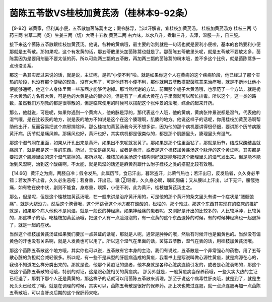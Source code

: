 茵陈五苓散VS桂枝加黄芪汤（桂林本9-92条）
========================================

【9-92】诸黄家，但利其小便，五苓散加茵陈蒿主之；假令脉浮，当以汗解者，宜桂枝加黄芪汤。
桂枝加黄芪汤方
桂枝三两 芍药三两 甘草二两（炙）生姜三两（切）大枣十五枚 黄芪二两
右六味，以水八升，煮取三升，去滓，温服一升，日三服。

接下来这个茵陈五苓散跟桂枝加黄芪汤。他说，各种的黄病哦，最主要的治则就是一句话也就是要利小便啦，基本的套路要利小便那就是五苓散。那如果呢，这个有发黄的话，那五苓散里头加茵陈蒿也就是了。那茵陈五苓散里头呢，就是五苓散不要放太多，茵陈蒿因为是要用剂量不要太低的药，所以可能两三瓢的五苓散，再加两三瓢的茵陈蒿的粉末哦，差不多这个比例，就是茵陈蒿多一点也没关系。

那这一条其实反过来说的话，就是说，主证呢，是抓“小便不利”啦。就是如果你这个人在黄病的这个疾病阶段，他已经过了那个实热的阶段，也没有那个便秘的现象，没有大热了，可是他还有小便不利，那你就用五苓散搭配茵陈蒿来治疗哦，就是不断地让他小便能够通畅，他这个人身体里面一些东西才能够代谢掉。那当然代谢的方法，前面那个栀子大黄汤哦，也示范了一个方法，就是栀子大黄汤的方名有大黄，可是他的大黄是放的很少的，但是有了一点点大黄在方子里面就可以帮忙排毒。所以这个，这一类的路数，虽然我们方剂教的都是很零散的，但是临床使用的时候可以搭配这个张仲景的法哦，综合的起来开药。

那么，他就说，可是呢，如果你遇到一个黄病人，他的脉是浮的，那代表这个人哦，他的黄病，黄病张仲景说都是湿气，代表他的湿气哦，是在比较表的地方，说是表的地方不如说是这个在这个腠理啊，肌腠的地方。他说这样子的话呢，你用桂枝加黄芪汤啊帮助他出汗，反而容易把这个病邪排除掉。那么桂枝加黄芪汤我今天不想多讲，因为他的那个病机要讲得很仔细，要讲那个历节病跟黄汗病，历节就是痛风嘛。那痛风也好，黄汗也好，其实病机都是很类似的，都是那个肌腠里头，腠理里头有湿气。

那这个湿气闷在里面，如果从汗孔出来是黄汗，如果出不来呢就发黄了。那如果是那个往里面钻了，那就是历节，结成尿酸结晶就痛风了，就是都是这一类的东西。所以，无论是痛风啦，或者是黄汗，或者是这个桂枝加黄芪汤这个脉浮的这个黄证呢，其实都是要把这个肌腠里面的这个湿气拿掉的。那所以呢，桂枝加黄芪汤这个结构刚好就是能够把这个腠理里头的湿气发出来。但是能不能治到风湿啊，治到这个酸痛啊，不太能，就是风湿的话还是麻黄剂跟什么附子桂枝之类的搭配比较有效哦。

【14.66】  黄汗之为病，两胫自冷；假令发热，此属历节。食已汗出，暮常盗汗，此荣气热也；若汗出已，反发热者，久久身必甲错；若发热不止者，久久必生恶疮；若身重，汗出已，辙 ②轻者，久久身必瞤，瞤即胸痛；又从腰以上汗出，以下无汗，腰髋弛痛，如有物在皮中状，剧则不能食，身疼重，烦躁，小便不利，此为黄汗，桂枝加黄芪汤主之。

那么，但是呢，但是这个桂枝加黄芪汤哦，在一般来讲是治疗黄汗用的，可是他的那个黄汗的条文里头有讲一个症状是“腰髋弛痛”，就是大腿没力，然后这个胯骨哦，这个环跳骨这个地方都在酸酸的，松松的，那个难过。那这个东西其实现在的临床的推扩就是，如果那个病人他也不是风湿，就是一般说的神经痛，如果神经痛的患者呢，又刚好是汗出的比较多的，人比较浮肿，比较黄的，那这样子的话，吃桂枝加黄芪汤哦，把这个人有一点脸泡泡的，有一点黄的这个东西退掉的时候，有的时候神经痛也一起退掉了，就是一起的症状。

当然这个桂枝加黄芪汤证如果我们要加一点兼证的话呢，那就是人呢，通常是肿肿的哦，然后有时候汗也是偏黄色的。当然没有偏黄色的汗也没有关系啊，就是人发黄也可以用了。所以这个湿气在里面的话，茵陈五苓散，湿气在表的话，用桂枝加黄芪汤哦。

那这个茵陈五苓散这个地方哦，其实你也可以说，五苓散有它本身的主治。我们有说过，五苓散是一个非常强心的药物，用了五苓散心脏的负担就会减轻很多。所以呢，有一些不是典型的肝胆病造成的黄疸，我看书上是写说叫做心源性黄疸，就是病源在心的，我也不知道怎么样分类出来的。那就是说，他那个黄疸证的患者，他本身就是各种心脏病连锁引发的，或者是心脏衰竭的，那这个吃这个茵陈五苓散的话哦，特别的对证，这是跟心脏相关的黄疸病。
那另外就是，一般黄疸病当保养药哦，一些大实大热的主证已经退了，那剩下那个人还是黄黄的，那这样子的话就可以用茵陈五苓散来调理。那至于说这个病毒性肝炎哦，就是到了，就是生死关头已经过了哦，就是在调理的时候，其实可以，茵陈五苓散是很好的保养药。那上次也教过连翘，就一点点连翘再加一点茵陈五苓散哦，可以当肝炎后期的这个保肝药来吃。

